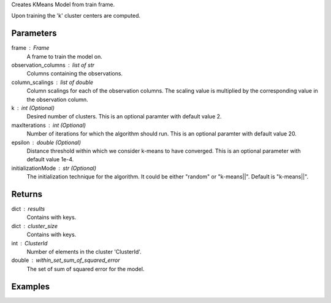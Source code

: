 Creates KMeans Model from train frame.

Upon training the 'k' cluster centers are computed.

Parameters
----------
frame : Frame
    A frame to train the model on.
observation_columns : list of str
    Columns containing the observations.
column_scalings : list of double
    Column scalings for each of the observation columns.
    The scaling value is multiplied by the corresponding value in the
    observation column.
k : int (Optional)
    Desired number of clusters.
    This is an optional paramter with default value 2.
maxIterations : int (Optional)
    Number of iterations for which the algorithm should run.
    This is an optional paramter with default value 20.
epsilon : double (Optional)
    Distance threshold within which we consider k-means to have converged.
    This is an optional parameter with default value 1e-4.
initializationMode : str (Optional)
    The initialization technique for the algorithm.
    It could be either "random" or "k-means||".
    Default is "k-means||".

Returns
-------
dict : results
    Contains with keys.
dict : cluster_size
    Contains with keys.
int : ClusterId
    Number of elements in the cluster 'ClusterId'.
double : within_set_sum_of_squared_error
    The set of sum of squared error for the model.

Examples
--------
.. only:: html

    .. code::

        >>> my_model = ia.KMeansModel(name='MyKMeansModel')
        >>> my_model.train(train_frame, ['name_of_observation_column1', 'name_of_observation_column2'],[1.0,2.0] 3, 10, 0.0002, "random")

.. only:: latex

    .. code::

        >>> my_model = ia.KMeansModel(name='MyKMeansModel')
        >>> my_model.train(train_frame, ['name_of_observation_column1',
        ... 'name_of_observation_column2'],[1.0,2.0] 3, 10, 0.0002, "random")
